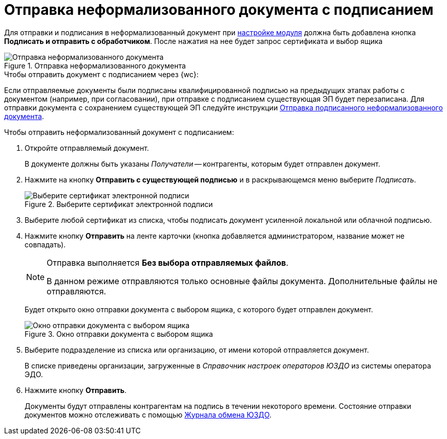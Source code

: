 :siga: image:webclient:user:buttons/signature-stamp-contour.png[Прозрачная печать]
:edi-module:

= Отправка неформализованного документа с подписанием

Для отправки и подписания в неформализованный документ при xref:admin:informal-settings.adoc#web-layouts[настройке модуля] должна быть добавлена кнопка *Подписать и отправить с обработчиком*. После нажатия на нее будет запрос сертификата и выбор ящика

.Отправка неформализованного документа
image::send-sign-informal.png[Отправка неформализованного документа]

.Чтобы отправить документ с подписанием через {wc}:
Если отправляемые документы были подписаны квалифицированной подписью на предыдущих этапах работы с документом (например, при согласовании), при отправке с подписанием существующая ЭП будет перезаписана. Для отправки документа с сохранением существующей ЭП следуйте инструкции xref:informal/send.adoc[Отправка подписанного неформализованного документа].

.Чтобы отправить неформализованный документ с подписанием:
. Откройте отправляемый документ.
+
В документе должны быть указаны _Получатели_ -- контрагенты, которым будет отправлен документ.
+
. Нажмите на кнопку *Отправить с существующей подписью* и в раскрывающемся меню выберите _Подписать_.
+
.Выберите сертификат электронной подписи
image::select-cert-web-16.png[Выберите сертификат электронной подписи]
+
. Выберите любой сертификат из списка, чтобы подписать документ усиленной локальной или облачной подписью.
. Нажмите кнопку *Отправить* на ленте карточки (кнопка добавляется администратором, название может не совпадать).
+
[NOTE]
====
Отправка выполняется *Без выбора отправляемых файлов*.

В данном режиме отправляются только основные файлы документа. Дополнительные файлы не отправляются.
====
+
Будет открыто окно отправки документа с выбором ящика, с которого будет отправлен документ.
+
.Окно отправки документа с выбором ящика
image::send-informal-box.png[Окно отправки документа с выбором ящика]
+
. Выберите подразделение из списка или организацию, от имени которой отправляется документ.
+
В списке приведены организации, загруженные в _Справочник настроек операторов ЮЗДО_ из системы оператора ЭДО.
+
. Нажмите кнопку *Отправить*.
+
Документы будут отправлены контрагентам на подпись в течении некоторого времени. Состояние отправки документов можно отслеживать с помощью xref:log.adoc[Журнала обмена ЮЗДО].

